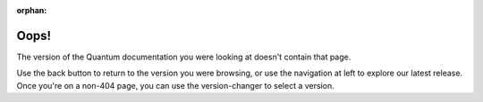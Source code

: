 :orphan:

*****
Oops!
*****

The version of the Quantum documentation you were looking at doesn't contain that page.

.. image:: images/cow.png
   :alt: Cowsay 404

Use the back button to return to the version you were browsing, or use the navigation at left to explore our latest release. Once you're on a non-404 page, you can use the version-changer to select a version.
